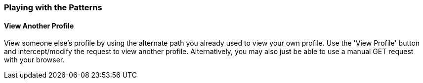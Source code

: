 === Playing with the Patterns

==== View Another Profile

View someone else's profile by using the alternate path you already used to view your own profile. Use the 'View Profile' button
and intercept/modify the request to view another profile. Alternatively, you may also just be able to use a manual GET request with
your browser.
